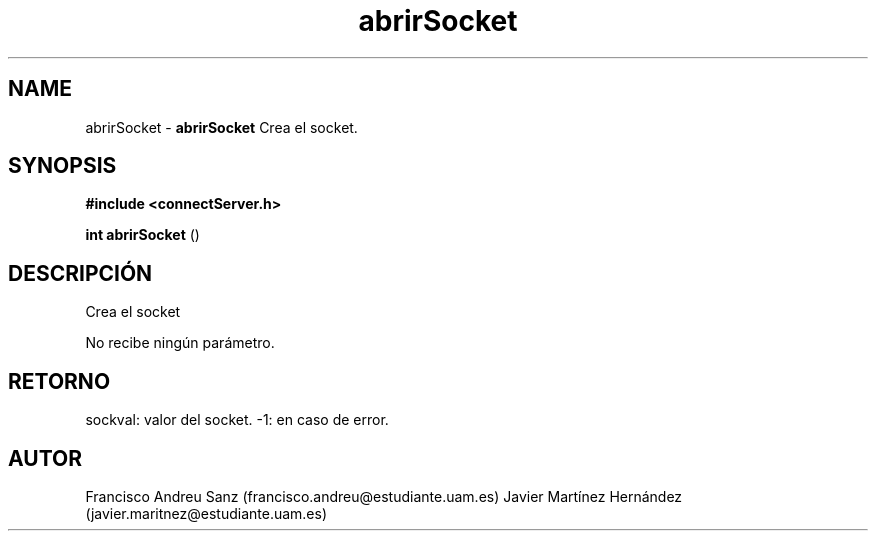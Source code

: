 .TH "abrirSocket" 3 "Sun May 1 2016" "Conexion SSL" \" -*- nroff -*-
.ad l
.nh
.SH NAME
abrirSocket \- \fBabrirSocket\fP 
Crea el socket\&.
.SH "SYNOPSIS"
.PP
\fB#include\fP \fB<connectServer\&.h>\fP 
.PP
\fBint\fP \fBabrirSocket\fP \fB\fP(\fB\fP)
.SH "DESCRIPCIÓN"
.PP
Crea el socket
.PP
No recibe ningún parámetro\&.
.SH "RETORNO"
.PP
sockval: valor del socket\&. -1: en caso de error\&.
.SH "AUTOR"
.PP
Francisco Andreu Sanz (francisco.andreu@estudiante.uam.es) Javier Martínez Hernández (javier.maritnez@estudiante.uam.es) 
